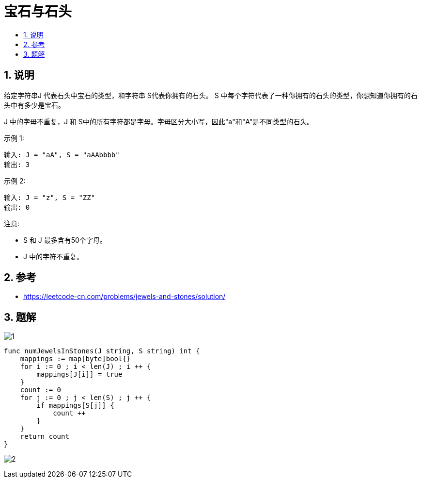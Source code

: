 = 宝石与石头
:toc:
:toc-title:
:toclevels: 5
:sectnums:


== 说明
给定字符串J 代表石头中宝石的类型，和字符串 S代表你拥有的石头。 S 中每个字符代表了一种你拥有的石头的类型，你想知道你拥有的石头中有多少是宝石。

J 中的字母不重复，J 和 S中的所有字符都是字母。字母区分大小写，因此"a"和"A"是不同类型的石头。

示例 1:
```
输入: J = "aA", S = "aAAbbbb"
输出: 3
```
示例 2:
```
输入: J = "z", S = "ZZ"
输出: 0
```
注意:

- S 和 J 最多含有50个字母。
- J 中的字符不重复。




== 参考
- https://leetcode-cn.com/problems/jewels-and-stones/solution/

== 题解

image:images/1.jpg[]

```go
func numJewelsInStones(J string, S string) int {
    mappings := map[byte]bool{}
    for i := 0 ; i < len(J) ; i ++ {
        mappings[J[i]] = true
    }
    count := 0
    for j := 0 ; j < len(S) ; j ++ {
        if mappings[S[j]] {
            count ++
        }
    }
    return count
}
```

image:images/2.jpg[]

